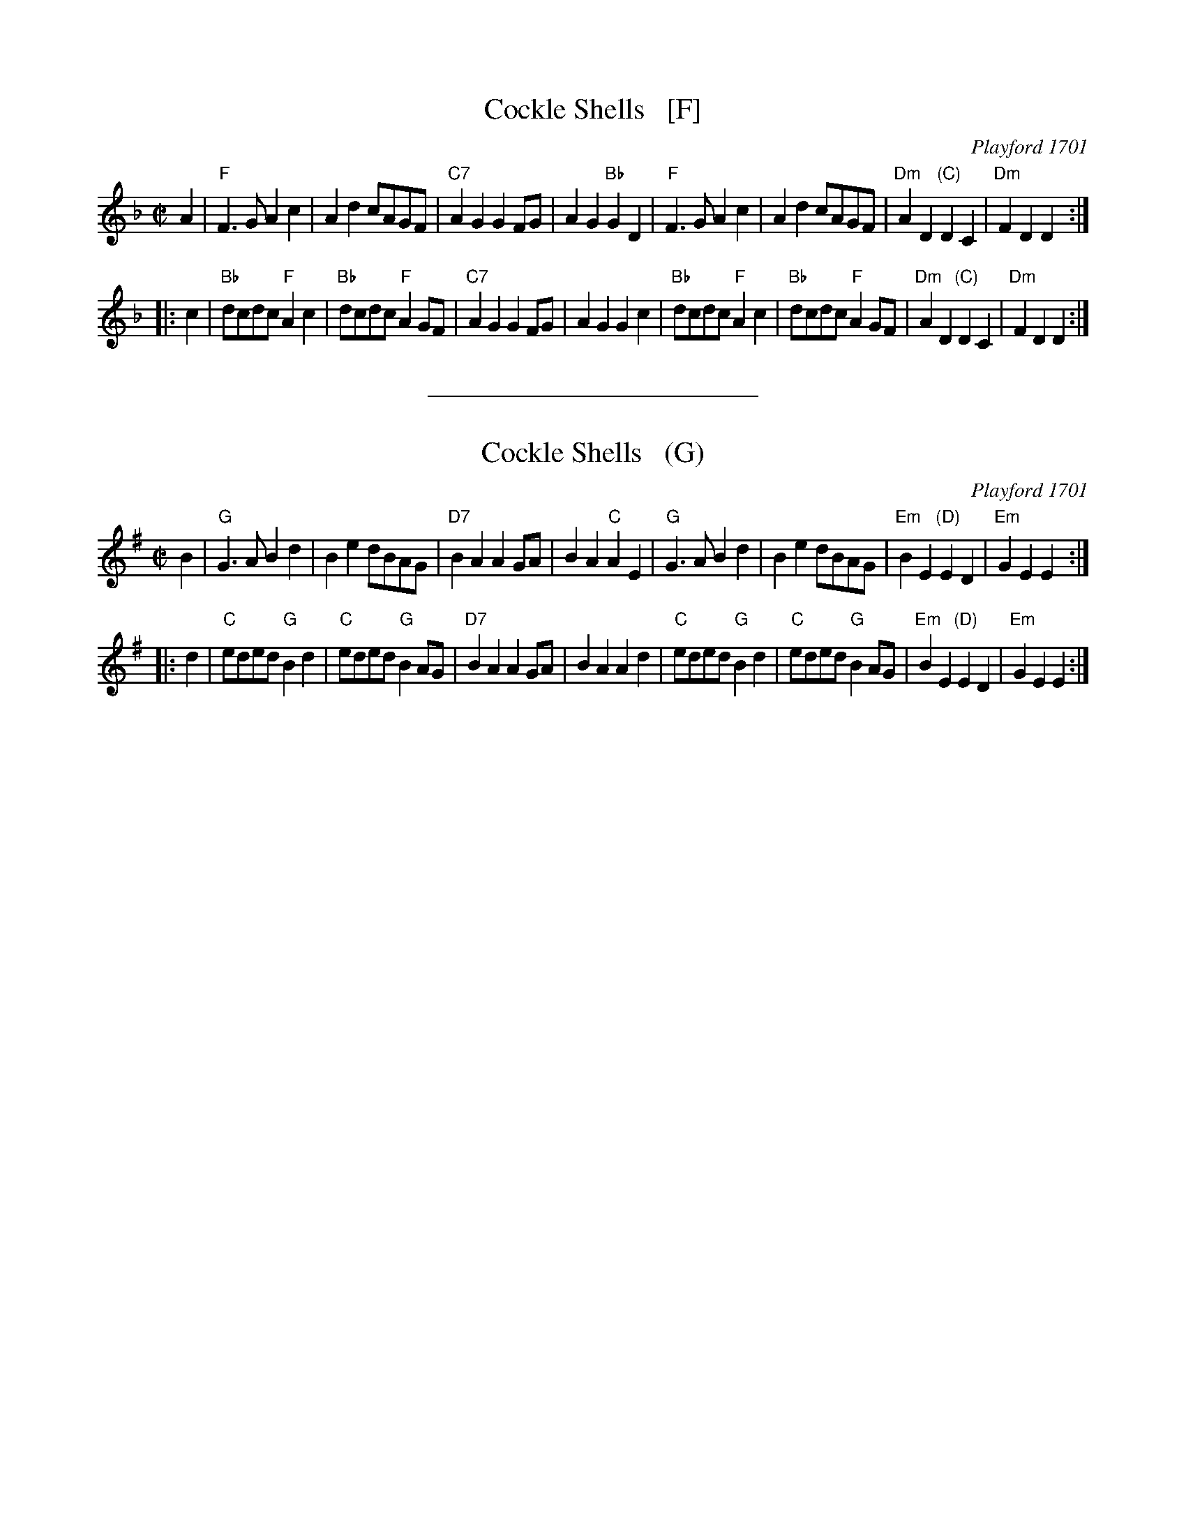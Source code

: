 
X: 1
T: Cockle Shells   [F]
O: Playford 1701
R: reel
Z: 2013 John Chambers <jc:trillian.mit.edu>
B: Peter Barnes, English Country Dance Tunes, v.2 2005
M: C|
L: 1/8
K: F
A2 |\
"F"F3G A2c2 | A2d2 cAGF | "C7"A2G2 G2FG | A2G2 "Bb"G2D2 |\
"F"F3G A2c2 | A2d2 cAGF | "Dm"A2D2 "(C)"D2C2 | "Dm"F2D2 D2 :|
|: c2 |\
"Bb"dcdc "F"A2c2 | "Bb"dcdc "F"A2GF | "C7"A2G2 G2FG | A2G2 G2c2 |\
"Bb"dcdc "F"A2c2 | "Bb"dcdc "F"A2GF | "Dm"A2D2 "(C)"D2C2 | "Dm"F2D2 D2 :|


%%sep 0 1 8cm

X: 2
T: Cockle Shells   (G)
O: Playford 1701
R: reel
Z: 2013 John Chambers <jc:trillian.mit.edu>
B: Peter Barnes, English Country Dance Tunes, v.2 2005
M: C|
L: 1/8
K: G
B2 |\
"G"G3A B2d2 | B2e2 dBAG | "D7"B2A2 A2GA | B2A2 "C"A2E2 |\
"G"G3A B2d2 | B2e2 dBAG | "Em"B2E2 "(D)"E2D2 | "Em"G2E2 E2 :|
|: d2 |\
"C"eded "G"B2d2 | "C"eded "G"B2AG | "D7"B2A2 A2GA | B2A2 A2d2 |\
"C"eded "G"B2d2 | "C"eded "G"B2AG | "Em"B2E2 "(D)"E2D2 | "Em"G2E2 E2 :|
